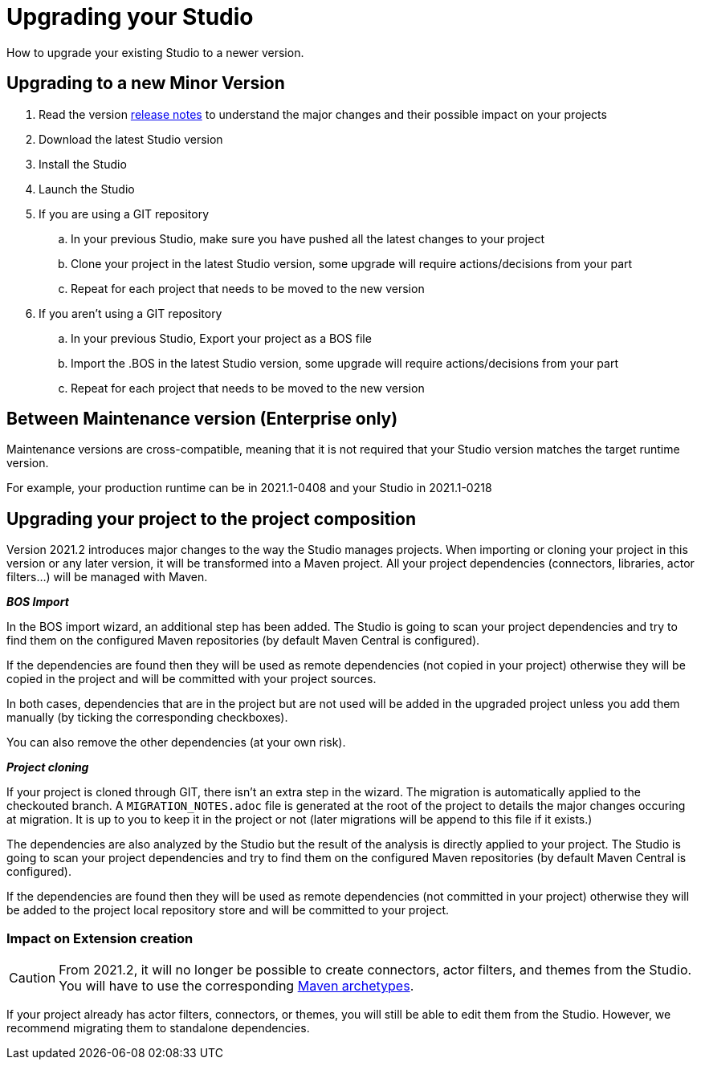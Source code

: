 = Upgrading your Studio
How to upgrade your existing Studio to a newer version.


== Upgrading to a new Minor Version

. Read the version xref:release-notes.adoc[release notes] to understand the major changes and their possible impact on your projects
. Download the latest Studio version
. Install the Studio
. Launch the Studio
. If you are using a GIT repository
 .. In your previous Studio, make sure you have pushed all the latest changes to your project
 .. Clone your project in the latest Studio version, some upgrade will require actions/decisions from your part
 .. Repeat for each project that needs to be moved to the new version
. If you aren't using a GIT repository
 .. In your previous Studio, Export your project as a BOS file
 .. Import the .BOS in the latest Studio version, some upgrade will require actions/decisions from your part
 .. Repeat for each project that needs to be moved to the new version


== Between Maintenance version (Enterprise only)
Maintenance versions are cross-compatible, meaning that it is not required that your Studio version matches the target runtime version.

For example, your production runtime can be in 2021.1-0408 and your Studio in 2021.1-0218

== Upgrading your project to the project composition

Version 2021.2 introduces major changes to the way the Studio manages projects. When importing or cloning your project in this version or any later version, it will be transformed into a Maven project. All your project dependencies (connectors, libraries, actor filters...) will be managed with Maven.

*_BOS Import_*

In the BOS import wizard, an additional step has been added. The Studio is going to scan your project dependencies and try to find them on the configured Maven repositories (by default Maven Central is configured).

If the dependencies are found then they will be used as remote dependencies (not copied in your project) otherwise they will be copied in the project and will be committed with your project sources. 

In both cases, dependencies that are in the project but are not used will be added in the upgraded project unless you add them manually (by ticking the corresponding checkboxes).

You can also remove the other dependencies (at your own risk).

*_Project cloning_*

If your project is cloned through GIT, there isn't an extra step in the wizard. The migration is automatically applied to the checkouted branch. A `MIGRATION_NOTES.adoc` file is generated at the root of the project to details the major changes occuring at migration. It is up to you to keep it in the project or not (later migrations will be append to this file if it exists.)

The dependencies are also analyzed by the Studio but the result of the analysis is directly applied to your project.
The Studio is going to scan your project dependencies and try to find them on the configured Maven repositories (by default Maven Central is configured).

If the dependencies are found then they will be used as remote dependencies (not committed in your project) otherwise they will be added to the project local repository store and will be committed to your project. 

=== Impact on Extension creation

[CAUTION]
====
From 2021.2, it will no longer be possible to create connectors, actor filters, and themes from the Studio. You will have to use the corresponding xref:software-extensibility.doc[Maven archetypes].
====

If your project already has actor filters, connectors, or themes, you will still be able to edit them from the Studio. However, we recommend migrating them to standalone dependencies.
